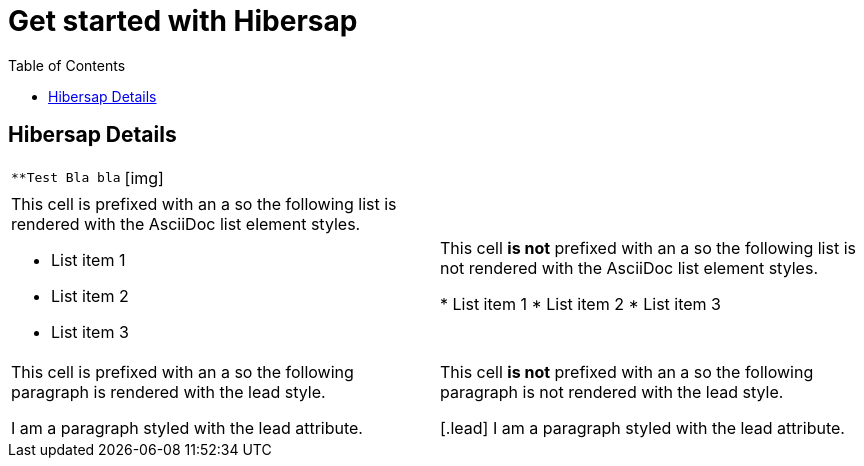 = Get started with Hibersap
:icons: font
:toc: right
:page-layout: base
:idprefix:
ifdef::env-github[:idprefix: user-content-]
:idseparator: -
:source-language: java
:language: {source-language}

== Hibersap Details

[cols="2"]
|===

m|
**Test
Bla bla

| [img]

|===


[cols="2"]
|===

a|This cell is prefixed with an +a+ so the following list is rendered with the AsciiDoc list element styles.

* List item 1
* List item 2
* List item 3
|This cell *is not* prefixed with an +a+ so the following list is not rendered with the AsciiDoc list element styles.

* List item 1
* List item 2
* List item 3

a|This cell is prefixed with an +a+ so the following paragraph is rendered with the +lead+ style.

[.lead]
I am a paragraph styled with the lead attribute.
|This cell *is not* prefixed with an +a+ so the following paragraph is not rendered with the +lead+ style.

[.lead]
I am a paragraph styled with the lead attribute.

|===